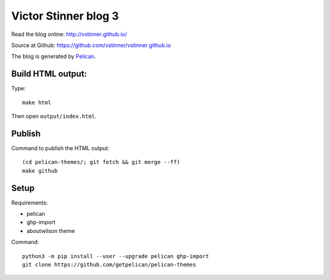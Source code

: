 +++++++++++++++++++++
Victor Stinner blog 3
+++++++++++++++++++++

Read the blog online: http://vstinner.github.io/

Source at Github: https://github.com/vstinner/vstinner.github.io

The blog is generated by `Pelican <http://docs.getpelican.com/>`_.

Build HTML output:
==================

Type::

    make html

Then open ``output/index.html``.


Publish
=======

Command to publish the HTML output::

    (cd pelican-themes/; git fetch && git merge --ff)
    make github


Setup
=====

Requirements:

* pelican
* ghp-import
* aboutwilson theme

Command::

    python3 -m pip install --user --upgrade pelican ghp-import
    git clone https://github.com/getpelican/pelican-themes
